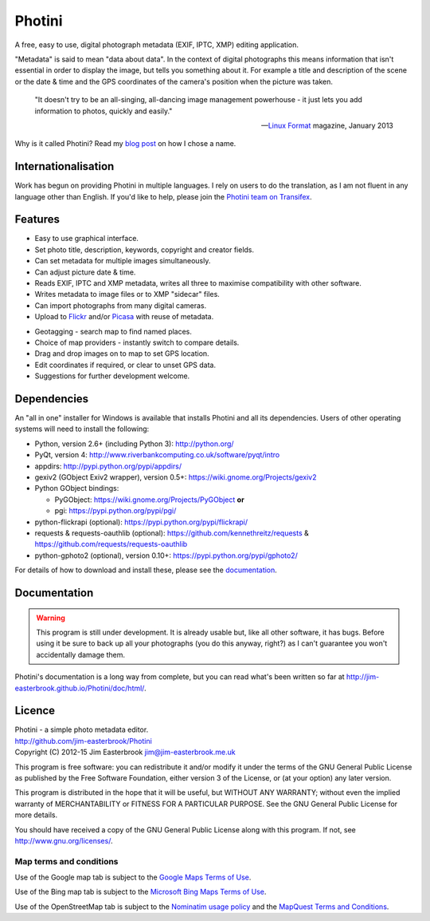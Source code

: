 Photini
=======

A free, easy to use, digital photograph metadata (EXIF, IPTC, XMP) editing application.

"Metadata" is said to mean "data about data".
In the context of digital photographs this means information that isn't essential in order to display the image, but tells you something about it.
For example a title and description of the scene or the date & time and the GPS coordinates of the camera's position when the picture was taken.

   "It doesn't try to be an all-singing, all-dancing image management powerhouse - it just lets you add information to photos, quickly and easily."
   
   -- `Linux Format <http://www.linuxformat.com/>`_ magazine, January 2013 

Why is it called Photini?
Read my `blog post <http://jim-jotting.blogspot.co.uk/2012/10/photini-whats-in-name.html>`_ on how I chose a name.

Internationalisation
--------------------

Work has begun on providing Photini in multiple languages.
I rely on users to do the translation, as I am not fluent in any language other than English.
If you'd like to help, please join the `Photini team on Transifex <https://www.transifex.com/projects/p/photini/>`_.

Features
--------

.. image:: http://jim-easterbrook.github.io/Photini/doc/html/_images/screenshot_11.png
   :alt: Text editing screenshot

*   Easy to use graphical interface.
*   Set photo title, description, keywords, copyright and creator fields.
*   Can set metadata for multiple images simultaneously.
*   Can adjust picture date & time.
*   Reads EXIF, IPTC and XMP metadata, writes all three to maximise compatibility with other software.
*   Writes metadata to image files or to XMP "sidecar" files.
*   Can import photographs from many digital cameras.
*   Upload to `Flickr <http://www.flickr.com/>`_ and/or `Picasa <http://picasaweb.google.com/>`_ with reuse of metadata.

.. image:: http://jim-easterbrook.github.io/Photini/doc/html/_images/screenshot_19.png
   :alt: Geotagging screenshot

*   Geotagging - search map to find named places.
*   Choice of map providers - instantly switch to compare details.
*   Drag and drop images on to map to set GPS location.
*   Edit coordinates if required, or clear to unset GPS data.
*   Suggestions for further development welcome.

Dependencies
------------

An "all in one" installer for Windows is available that installs Photini and all its dependencies.
Users of other operating systems will need to install the following:

*   Python, version 2.6+ (including Python 3): http://python.org/
*   PyQt, version 4: http://www.riverbankcomputing.co.uk/software/pyqt/intro
*   appdirs: http://pypi.python.org/pypi/appdirs/
*   gexiv2 (GObject Exiv2 wrapper), version 0.5+: https://wiki.gnome.org/Projects/gexiv2
*   Python GObject bindings:

    *   PyGObject: https://wiki.gnome.org/Projects/PyGObject **or**
    *   pgi: https://pypi.python.org/pypi/pgi/
*   python-flickrapi (optional): https://pypi.python.org/pypi/flickrapi/
*   requests & requests-oauthlib (optional): https://github.com/kennethreitz/requests & https://github.com/requests/requests-oauthlib
*   python-gphoto2 (optional), version 0.10+: https://pypi.python.org/pypi/gphoto2/

For details of how to download and install these, please see the `documentation <http://jim-easterbrook.github.io/Photini/doc/html/installation.html>`_.

Documentation
-------------

.. warning::
   This program is still under development.
   It is already usable but, like all other software, it has bugs.
   Before using it be sure to back up all your photographs (you do this anyway, right?) as I can't guarantee you won't accidentally damage them.

Photini's documentation is a long way from complete, but you can read what's been written so far at http://jim-easterbrook.github.io/Photini/doc/html/.

.. _readme-legalese:

Licence
-------

| Photini - a simple photo metadata editor.
| http://github.com/jim-easterbrook/Photini
| Copyright (C) 2012-15  Jim Easterbrook  jim@jim-easterbrook.me.uk

This program is free software: you can redistribute it and/or
modify it under the terms of the GNU General Public License as
published by the Free Software Foundation, either version 3 of the
License, or (at your option) any later version.

This program is distributed in the hope that it will be useful,
but WITHOUT ANY WARRANTY; without even the implied warranty of
MERCHANTABILITY or FITNESS FOR A PARTICULAR PURPOSE.  See the GNU
General Public License for more details.

You should have received a copy of the GNU General Public License
along with this program.  If not, see http://www.gnu.org/licenses/.

Map terms and conditions
^^^^^^^^^^^^^^^^^^^^^^^^

Use of the Google map tab is subject to the `Google Maps Terms of Use <http://www.google.com/help/terms_maps.html>`_.

Use of the Bing map tab is subject to the `Microsoft Bing Maps Terms of Use <http://www.microsoft.com/maps/assets/docs/terms.aspx>`_.

Use of the OpenStreetMap tab is subject to the `Nominatim usage policy <http://wiki.openstreetmap.org/wiki/Nominatim_usage_policy>`_ and the `MapQuest Terms and Conditions <http://developer.mapquest.com/web/info/terms-of-use>`_.
